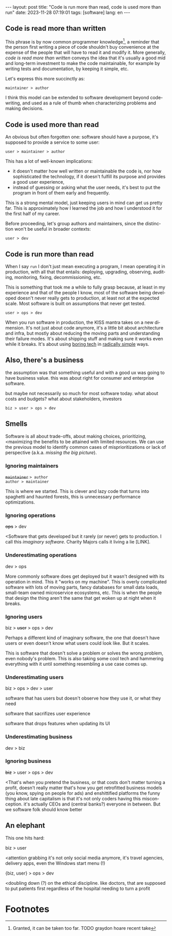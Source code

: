 #+OPTIONS: toc:nil num:nil
#+LANGUAGE: en
#+BEGIN_EXPORT html
---
layout: post
title: "Code is run more than read, code is used more than run"
date: 2023-11-28 07:19:01
tags: [software]
lang: en
---
#+END_EXPORT

** Code is read more than written

This phrase is by now common programmer knowledge[fn:1], a reminder that the person first writing a piece of code shouldn't buy convenience at the expense of the people that will have to read it and modify it. More generally, /code is read more than written/ conveys the idea that it's usually a good mid and long-term investment to make the code maintainable, for example by writing tests and documentation, by keeping it simple, etc.

Let's express this more succinctly as:

#+begin_center
~maintainer > author~
#+end_center

I think this model can be extended to software development beyond code-writing, and used as a rule of thumb when characterizing problems and making decisions.

** Code is used more than read

An obvious but often forgotten one: software should have a purpose, it's supposed to provide a service to some user:

#+begin_center
~user > maintainer > author~
#+end_center

This has a lot of well-known implications:

- it doesn't matter how well written or maintainable the code is, nor how sophisticated the technology, if it doesn't fulfill its purpose and provides a good user experience,
- instead of guessing or asking what the user needs, it's best to put the program in front of them  early and frequently.

This is a strong mental model, just keeping users in mind can get us pretty far. This is approximately how I learned the job and how I understood it for the first half of my career.

Before proceeding, let's group authors and maintainers, since the distinction won't be useful in broader contexts:

#+begin_center
~user > dev~
#+end_center


** Code is run more than read

When I say ~run~ I don't just mean executing a program, I mean operating it in production, with all that that entails: deploying, upgrading, observing, auditing, monitoring, fixing, decommissioning, etc.

This is something that took me a while to fully grasp because, at least in my experience and that of the people I know, most of the software being developed doesn't never really gets to production, at least not at the expected scale. Most software is built on assumptions that never get tested.

#+begin_center
~user > ops > dev~
#+end_center


When you run software in production, the KISS mantra takes on a new dimension. It's not just about code anymore, it's a little bit about architecture and infra, but mostly about reducing the moving parts and understanding their failure modes. It's about shipping stuff and making sure it works even while it breaks. It's about using [[https://mcfunley.com/choose-boring-technology][boring tech]] in [[https://www.radicalsimpli.city/][radically simple]] ways.

** Also, there's a business

the assumption was that something useful and with a good ux was going to have business value. this was about right for consumer and enterprise software.

but maybe not necessarily so much for most software today.
what about costs and budgets? what about stakeholders, investors

# worse is better, tradeoffs, scost/benefits

#+begin_center
~biz > user > ops > dev~
#+end_center

** Smells
Software is all about trade-offs, about making choices, prioritizing, <maximizing the benefits to be attained with limited resources. We can use the previous model to identify common cases of misprioritizations or lack of perspective (a.k.a. /missing the big picture/).

*** Ignoring maintainers
#+begin_center
+~maintainer~+ ~> author~ \\
~author > maintainer~
#+end_center

This is where we started. This is clever and lazy code that turns into spaghetti and haunted forests, this is unnecessary performance optimizations.

*** Ignoring operations
#+begin_center
+ops+ > dev
#+end_center

<Software that gets developed but it rarely (or never) gets to production. I call this /imaginary software/. Charity Majors calls it living a lie [LINK].

*** Underestimating operations

#+begin_center
dev > ops
#+end_center

More commonly software does get deployed but it wasn't designed with its operation in mind.
This it "works on my machine". This is overly complicated software with lots of moving parts, fancy databases for small data loads, small-team owned microservice ecosystems, etc.
This is when the people that design the thing aren't the same that get woken up at night when it breaks.

*** Ignoring users
#+begin_center
biz > +user+ > ops > dev
#+end_center

Perhaps a different kind of imaginary software, the one that doesn't have users or even doesn't know what users could look like. But it scales.

This is software that doesn't solve a problem or solves the wrong problem, even nobody's problem. This is also taking some cool tech and hammering everything with it until something resembling a use case comes up.

*** Underestimating users
#+begin_center
biz > ops > dev > user
#+end_center

software that has users but doesn't observe how they use it, or what they need

software that sacrifizes user experience

software that drops features when updating its UI

*** Underestimating business
#+begin_center
dev > biz
#+end_center

*** Ignoring business

#+begin_center
+biz+ > user > ops > dev
#+end_center
<That's when you pretend the business,
or that costs don't matter
turning a profit, doesn't really matter
that's how you get retrofitted business models (you know, spying on people for ads) and enshittified platforms
the funny thing about late capitalism is that it's not only coders having this misconception. it's actually CEOs and (central banks?) everyone in between.
But we software folk should know better

** An elephant

This one hits hard:

#+begin_center
biz > user
#+end_center

<attention grabbing it's not only social media anymore, it's travel agencies, delivery apps, even the Windows start menu (!)

#+begin_center
{biz, user} > ops > dev
#+end_center

<doubling down (?) on the ethical discipline. like doctors, that are supposed to put patients first regardless of the hospital needing to turn a profit

* Footnotes

[fn:1] Granted, it can be taken too far. TODO graydon hoare recent take

